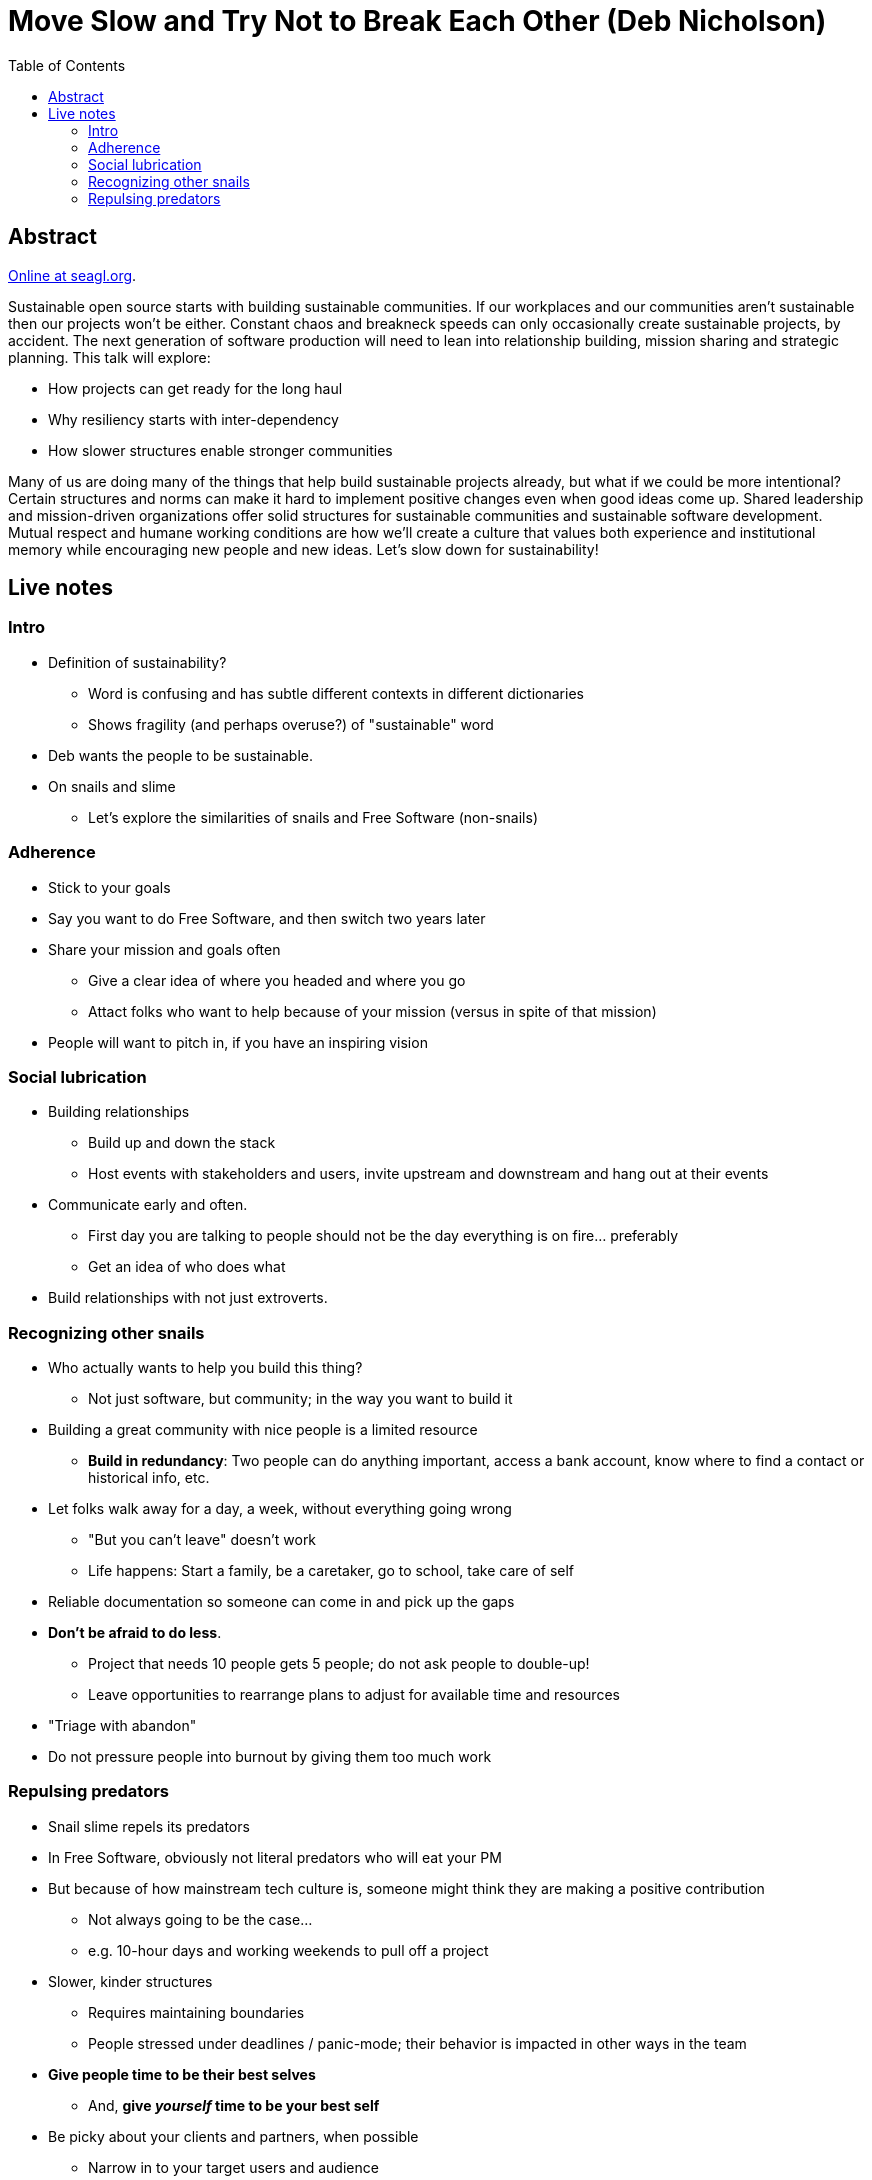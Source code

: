 = Move Slow and Try Not to Break Each Other (Deb Nicholson)
:toc:

== Abstract

https://osem.seagl.org/conferences/seagl2020/program/proposals/748[Online at seagl.org].

Sustainable open source starts with building sustainable communities.
If our workplaces and our communities aren't sustainable then our projects won't be either.
Constant chaos and breakneck speeds can only occasionally create sustainable projects, by accident.
The next generation of software production will need to lean into relationship building, mission sharing and strategic planning.
This talk will explore:

* How projects can get ready for the long haul
* Why resiliency starts with inter-dependency
* How slower structures enable stronger communities

Many of us are doing many of the things that help build sustainable projects already, but what if we could be more intentional?
Certain structures and norms can make it hard to implement positive changes even when good ideas come up.
Shared leadership and mission-driven organizations offer solid structures for sustainable communities and sustainable software development.
Mutual respect and humane working conditions are how we'll create a culture that values both experience and institutional memory while encouraging new people and new ideas.
Let's slow down for sustainability!


== Live notes

=== Intro

* Definition of sustainability?
** Word is confusing and has subtle different contexts in different dictionaries
** Shows fragility (and perhaps overuse?) of "sustainable" word
* Deb wants the people to be sustainable.
* On snails and slime
** Let's explore the similarities of snails and Free Software (non-snails)

=== Adherence

* Stick to your goals
* Say you want to do Free Software, and then switch two years later
* Share your mission and goals often
** Give a clear idea of where you headed and where you go
** Attact folks who want to help because of your mission
   (versus in spite of that mission)
* People will want to pitch in, if you have an inspiring vision

=== Social lubrication

* Building relationships
** Build up and down the stack
** Host events with stakeholders and users, invite upstream and downstream and hang out at their events
* Communicate early and often.
** First day you are talking to people should not be the day everything is on fire… preferably
** Get an idea of who does what
* Build relationships with not just extroverts.

=== Recognizing other snails

* Who actually wants to help you build this thing?
** Not just software, but community; in the way you want to build it
* Building a great community with nice people is a limited resource
** *Build in redundancy*:
   Two people can do anything important, access a bank account, know where to find a contact or historical info, etc.
* Let folks walk away for a day, a week, without everything going wrong
** "But you can't leave" doesn't work
** Life happens:
   Start a family, be a caretaker, go to school, take care of self
* Reliable documentation so someone can come in and pick up the gaps
* *Don't be afraid to do less*.
** Project that needs 10 people gets 5 people; do not ask people to double-up!
** Leave opportunities to rearrange plans to adjust for available time and resources
* "Triage with abandon"
* Do not pressure people into burnout by giving them too much work

=== Repulsing predators

* Snail slime repels its predators
* In Free Software, obviously not literal predators who will eat your PM
* But because of how mainstream tech culture is, someone might think they are making a positive contribution
** Not always going to be the case…
** e.g. 10-hour days and working weekends to pull off a project
* Slower, kinder structures
** Requires maintaining boundaries
** People stressed under deadlines / panic-mode; their behavior is impacted in other ways in the team
* *Give people time to be their best selves*
** And, *give _yourself_ time to be your best self*
* Be picky about your clients and partners, when possible
** Narrow in to your target users and audience
** When you are more relaxed, you have time to work on other important aspects of community
* *A little leeway to be extraordinary*
* So, build something amazing or treat people like human beings?
** Terrible question; why not both?

// Aside: I wonder how much of this conversation was inspired from Deb's arrival to OSI… a question I will leave unanswered. :)
